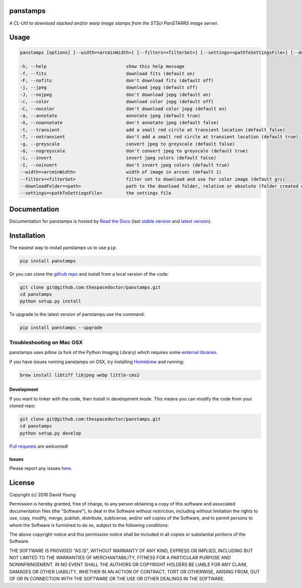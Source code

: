 panstamps
=========================

*A CL-Util to download stacked and/or warp image stamps from the STScI PanSTARRS image server*.

Usage
======

.. code-block:: bash 
   
    panstamps [options] [--width=<arcminWidth>] [--filters=<filterSet>] [--settings=<pathToSettingsFile>] [--downloadFolder=<path>] (warp|stack) <ra> <dec>

    -h, --help                              show this help message
    -f, --fits                              download fits (default on)
    -F, --nofits                            don't download fits (default off)
    -j, --jpeg                              download jepg (default off)
    -J, --nojpeg                            don't download jepg (default on)
    -c, --color                             download color jepg (default off)
    -C, --nocolor                           don't download color jepg (default on)
    -a, --annotate                          annotate jpeg (default true)
    -A, --noannotate                        don't annotate jpeg (default false)
    -t, --transient                         add a small red circle at transient location (default false)
    -T, --notransient                       don't add a small red circle at transient location (default true)
    -g, --greyscale                         convert jpeg to greyscale (default false)
    -G, --nogreyscale                       don't convert jpeg to greyscale (default true)
    -i, --invert                            invert jpeg colors (default false)
    -I, --noinvert                          don't invert jpeg colors (default true)
    --width=<arcminWidth>                   width of image in arcsec (default 1)
    --filters=<filterSet>                   filter set to download and use for color image (default gri)
    --downloadFolder=<path>                 path to the download folder, relative or absolute (folder created where command is run if not set)
    --settings=<pathToSettingsFile>         the settings file
    
Documentation
=============

Documentation for panstamps is hosted by `Read the Docs <http://panstamps.readthedocs.org/en/stable/>`__ (last `stable version <http://panstamps.readthedocs.org/en/stable/>`__ and `latest version <http://panstamps.readthedocs.org/en/latest/>`__).

Installation
============

The easiest way to install panstamps us to use ``pip``:

.. code:: bash

    pip install panstamps

Or you can clone the `github repo <https://github.com/thespacedoctor/panstamps>`__ and install from a local version of the code:

.. code:: bash

    git clone git@github.com:thespacedoctor/panstamps.git
    cd panstamps
    python setup.py install

To upgrade to the latest version of panstamps use the command:

.. code:: bash

    pip install panstamps --upgrade

Troubleshooting on Mac OSX
^^^^^^^^^^^^^^^^^^^^^^^^^^

panstamps uses pillow (a fork of the Python Imaging Library) which requires some `external libraries <https://pillow.readthedocs.org/en/3.1.x/installation.html#external-libraries>`_. 

If you have issues running panstamps on OSX, try installing `Homebrew <http://brew.sh/>`_ and running:

.. code:: bash

    brew install libtiff libjpeg webp little-cms2


Development
-----------

If you want to tinker with the code, then install in development mode.
This means you can modify the code from your cloned repo:

.. code:: bash

    git clone git@github.com:thespacedoctor/panstamps.git
    cd panstamps
    python setup.py develop

`Pull requests <https://github.com/thespacedoctor/panstamps/pulls>`__
are welcomed!


Issues
------

Please report any issues
`here <https://github.com/thespacedoctor/panstamps/issues>`__.

License
=======

Copyright (c) 2016 David Young

Permission is hereby granted, free of charge, to any person obtaining a
copy of this software and associated documentation files (the
"Software"), to deal in the Software without restriction, including
without limitation the rights to use, copy, modify, merge, publish,
distribute, sublicense, and/or sell copies of the Software, and to
permit persons to whom the Software is furnished to do so, subject to
the following conditions:

The above copyright notice and this permission notice shall be included
in all copies or substantial portions of the Software.

THE SOFTWARE IS PROVIDED "AS IS", WITHOUT WARRANTY OF ANY KIND, EXPRESS
OR IMPLIED, INCLUDING BUT NOT LIMITED TO THE WARRANTIES OF
MERCHANTABILITY, FITNESS FOR A PARTICULAR PURPOSE AND NONINFRINGEMENT.
IN NO EVENT SHALL THE AUTHORS OR COPYRIGHT HOLDERS BE LIABLE FOR ANY
CLAIM, DAMAGES OR OTHER LIABILITY, WHETHER IN AN ACTION OF CONTRACT,
TORT OR OTHERWISE, ARISING FROM, OUT OF OR IN CONNECTION WITH THE
SOFTWARE OR THE USE OR OTHER DEALINGS IN THE SOFTWARE.

